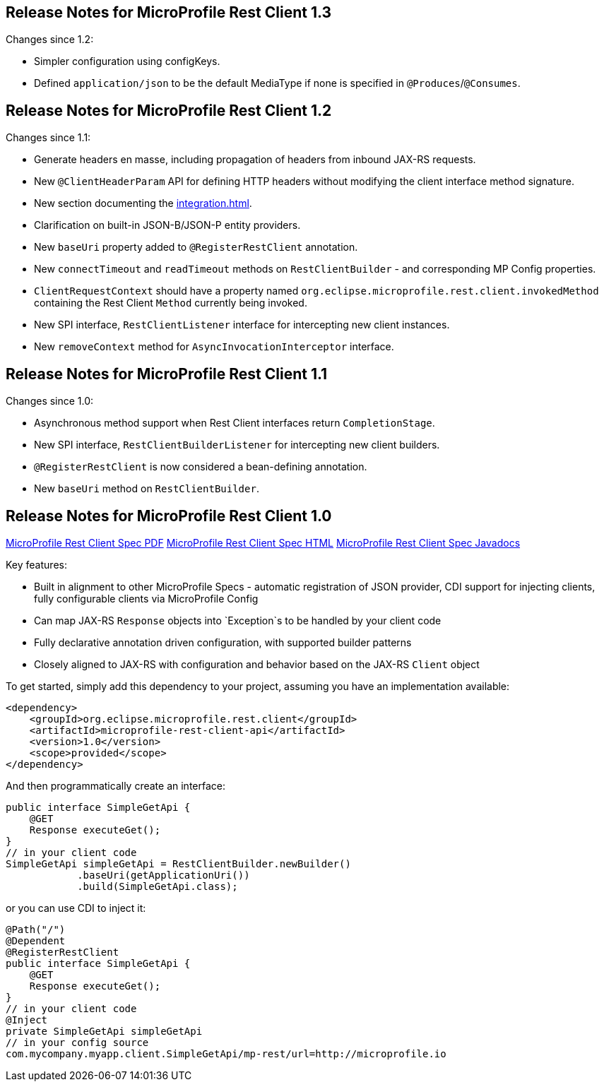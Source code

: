 //
// Copyright (c) 2016-2019 Contributors to the Eclipse Foundation
//
// See the NOTICE file(s) distributed with this work for additional
// information regarding copyright ownership.
//
// Licensed under the Apache License, Version 2.0 (the "License");
// You may not use this file except in compliance with the License.
// You may obtain a copy of the License at
//
//    http://www.apache.org/licenses/LICENSE-2.0
//
// Unless required by applicable law or agreed to in writing, software
// distributed under the License is distributed on an "AS IS" BASIS,
// WITHOUT WARRANTIES OR CONDITIONS OF ANY KIND, either express or implied.
// See the License for the specific language governing permissions and
// limitations under the License.
// Contributors:
// John D. Ament, Andy McCright

[[release_notes_13]]
== Release Notes for MicroProfile Rest Client 1.3

Changes since 1.2:

- Simpler configuration using configKeys.
- Defined `application/json` to be the default MediaType if none is specified in `@Produces`/`@Consumes`.

[[release_notes_12]]
== Release Notes for MicroProfile Rest Client 1.2

Changes since 1.1:

- Generate headers en masse, including propagation of headers from inbound JAX-RS requests.
- New `@ClientHeaderParam` API for defining HTTP headers without modifying the client interface method signature.
- New section documenting the <<integration.asciidoc#integration>>.
- Clarification on built-in JSON-B/JSON-P entity providers.
- New `baseUri` property added to `@RegisterRestClient` annotation.
- New `connectTimeout` and `readTimeout` methods on `RestClientBuilder` - and corresponding MP Config properties.
- `ClientRequestContext` should have a property named `org.eclipse.microprofile.rest.client.invokedMethod` containing the Rest Client `Method` currently being invoked.
- New SPI interface, `RestClientListener` interface for intercepting new client instances.
- New `removeContext` method for `AsyncInvocationInterceptor` interface.

[[release_notes_11]]
== Release Notes for MicroProfile Rest Client 1.1

Changes since 1.0:

- Asynchronous method support when Rest Client interfaces return `CompletionStage`.
- New SPI interface, `RestClientBuilderListener` for intercepting new client builders.
- `@RegisterRestClient` is now considered a bean-defining annotation.
- New `baseUri` method on `RestClientBuilder`.


[[release_notes_10]]
== Release Notes for MicroProfile Rest Client 1.0

http://download.eclipse.org/microprofile/microprofile-rest-client-1.0/microprofile-rest-client.pdf[MicroProfile Rest Client Spec PDF]
http://download.eclipse.org/microprofile/microprofile-rest-client-1.0/microprofile-rest-client.html[MicroProfile Rest Client Spec HTML]
http://download.eclipse.org/microprofile/microprofile-rest-client-1.0/apidocs/[MicroProfile Rest Client Spec Javadocs]

Key features:

- Built in alignment to other MicroProfile Specs - automatic registration of JSON provider, CDI support for injecting clients, fully configurable clients via MicroProfile Config
- Can map JAX-RS `Response` objects into `Exception`s to be handled by your client code
- Fully declarative annotation driven configuration, with supported builder patterns
- Closely aligned to JAX-RS with configuration and behavior based on the JAX-RS `Client` object

To get started, simply add this dependency to your project, assuming you have an implementation available:

[source,xml]
----
<dependency>
    <groupId>org.eclipse.microprofile.rest.client</groupId>
    <artifactId>microprofile-rest-client-api</artifactId>
    <version>1.0</version>
    <scope>provided</scope>
</dependency>
----

And then programmatically create an interface:

[source,java]
----
public interface SimpleGetApi {
    @GET
    Response executeGet();
}
// in your client code
SimpleGetApi simpleGetApi = RestClientBuilder.newBuilder()
            .baseUri(getApplicationUri())
            .build(SimpleGetApi.class);
----

or you can use CDI to inject it:

[source,java]
----
@Path("/")
@Dependent
@RegisterRestClient
public interface SimpleGetApi {
    @GET
    Response executeGet();
}
// in your client code
@Inject
private SimpleGetApi simpleGetApi
// in your config source
com.mycompany.myapp.client.SimpleGetApi/mp-rest/url=http://microprofile.io
----

